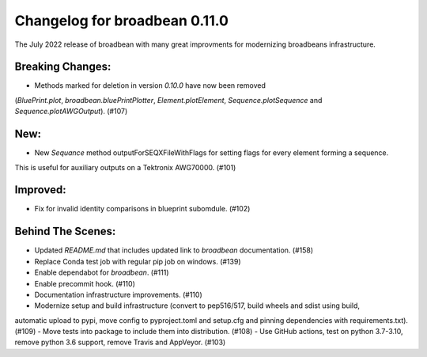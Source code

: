 Changelog for broadbean 0.11.0
==============================

The July 2022 release of broadbean with many great improvments for modernizing broadbeans infrastructure.


Breaking Changes:
_________________

- Methods marked for deletion in version `0.10.0` have now been removed
(`BluePrint.plot`, `broadbean.bluePrintPlotter`, `Element.plotElement`, `Sequence.plotSequence` and `Sequence.plotAWGOutput`). (#107)


New:
____

- New `Sequance` method outputForSEQXFileWithFlags for setting flags for every element forming a sequence.
This is useful for auxiliary outputs on a Tektronix AWG70000. (#101)

Improved:
_________

- Fix for invalid identity comparisons in blueprint subomdule. (#102)


Behind The Scenes:
__________________

- Updated `README.md` that includes updated link to `broadbean` documentation. (#158)
- Replace Conda test job with regular pip job on windows. (#139)
- Enable dependabot for `broadbean`. (#111)
- Enable precommit hook. (#110)
- Documentation infrastructure improvements. (#110)
- Modernize setup and build infrastructure (convert to pep516/517, build wheels and sdist using build,
automatic upload to pypi, move config to pyproject.toml and setup.cfg and pinning dependencies with
requirements.txt). (#109)
- Move tests into package to include them into distribution. (#108)
- Use GitHub actions, test on python 3.7-3.10, remove python 3.6 support, remove Travis and AppVeyor. (#103)
